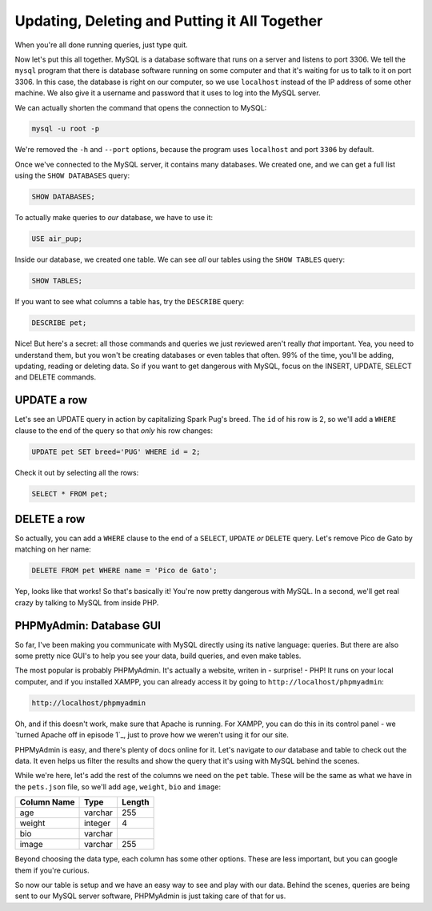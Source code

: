 Updating, Deleting and Putting it All Together
==============================================

When you're all done running queries, just type quit.

Now let's put this all together. MySQL is a database software that runs on a
server and listens to port 3306. We tell the ``mysql`` program that there
is database software running on some computer and that it's waiting for us
to talk to it on port 3306. In this case, the database is right on our computer,
so we use ``localhost`` instead of the IP address of some other machine.
We also give it a username and password that it uses to log into the MySQL
server.

We can actually shorten the command that opens the connection to MySQL:

.. code-block:: bash

    mysql -u root -p

We're removed the ``-h`` and ``--port`` options, because the program uses
``localhost`` and port ``3306`` by default.

Once we've connected to the MySQL server, it contains many databases. We
created one, and we can get a full list using the ``SHOW DATABASES`` query:

.. code-block:: sql

    SHOW DATABASES;

To actually make queries to *our* database, we have to use it:

.. code-block:: sql

    USE air_pup;

Inside our database, we created one table. We can see *all* our tables using
the ``SHOW TABLES`` query:

.. code-block:: sql

    SHOW TABLES;

If you want to see what columns a table has, try the ``DESCRIBE`` query:

.. code-block:: sql

    DESCRIBE pet;

Nice! But here's a secret: all those commands and queries we just reviewed
aren't really *that* important. Yea, you need to understand them, but you
won't be creating databases or even tables that often. 99% of the time, you'll
be adding, updating, reading or deleting data. So if you want to get dangerous
with MySQL, focus on the INSERT, UPDATE, SELECT and DELETE commands.

UPDATE a row
------------

Let's see an UPDATE query in action by capitalizing Spark Pug's breed. The
``id`` of his row is 2, so we'll add a ``WHERE`` clause to the end of the
query so that *only* his row changes:

.. code-block:: sql

    UPDATE pet SET breed='PUG' WHERE id = 2;

Check it out by selecting all the rows:

.. code-block:: sql

    SELECT * FROM pet;

DELETE a row
------------

So actually, you can add a ``WHERE`` clause to the end of a ``SELECT``, ``UPDATE``
*or* ``DELETE`` query. Let's remove Pico de Gato by matching on her name:

.. code-block:: sql

    DELETE FROM pet WHERE name = 'Pico de Gato';

Yep, looks like that works! So that's basically it! You're now pretty dangerous
with MySQL. In a second, we'll get real crazy by talking to MySQL from inside
PHP.

PHPMyAdmin: Database GUI
------------------------

So far, I've been making you communicate with MySQL directly using its native
language: queries. But there are also some pretty nice GUI's to help you
see your data, build queries, and even make tables.

The most popular is probably PHPMyAdmin. It's actually a website, writen
in - surprise! - PHP! It runs on your local computer, and if you installed
XAMPP, you can already access it by going to ``http://localhost/phpmyadmin``:

.. code-block:: text

    http://localhost/phpmyadmin

Oh, and if this doesn't work, make sure that Apache is running. For XAMPP, you
can do this in its control panel - we `turned Apache off in episode 1`_, just
to prove how we weren't using it for our site.

PHPMyAdmin is easy, and there's plenty of docs online for it. Let's navigate
to *our* database and table to check out the data. It even helps us filter
the results and show the query that it's using with MySQL behind the scenes.

While we're here, let's add the rest of the columns we need on the ``pet``
table. These will be the same as what we have in the ``pets.json`` file, so
we'll add ``age``, ``weight``, ``bio`` and ``image``:

+--------------------+---------+---------+
| Column Name        | Type    | Length  |
+====================+=========+=========+
| age                | varchar | 255     |
+--------------------+---------+---------+
| weight             | integer | 4       |
+--------------------+---------+---------+
| bio                | varchar |         |
+--------------------+---------+---------+
| image              | varchar | 255     |
+--------------------+---------+---------+

Beyond choosing the data type, each column has some other options. These
are less important, but you can google them if you're curious.

So now our table is setup and we have an easy way to see and play with our
data. Behind the scenes, queries are being sent to our MySQL server software,
PHPMyAdmin is just taking care of that for us.

